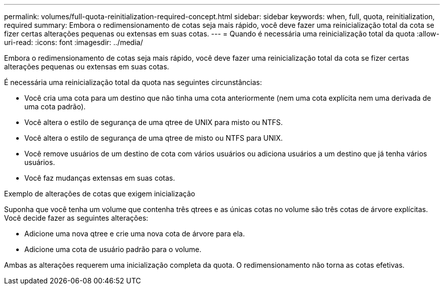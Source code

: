---
permalink: volumes/full-quota-reinitialization-required-concept.html 
sidebar: sidebar 
keywords: when, full, quota, reinitialization, required 
summary: Embora o redimensionamento de cotas seja mais rápido, você deve fazer uma reinicialização total da cota se fizer certas alterações pequenas ou extensas em suas cotas. 
---
= Quando é necessária uma reinicialização total da quota
:allow-uri-read: 
:icons: font
:imagesdir: ../media/


[role="lead"]
Embora o redimensionamento de cotas seja mais rápido, você deve fazer uma reinicialização total da cota se fizer certas alterações pequenas ou extensas em suas cotas.

É necessária uma reinicialização total da quota nas seguintes circunstâncias:

* Você cria uma cota para um destino que não tinha uma cota anteriormente (nem uma cota explícita nem uma derivada de uma cota padrão).
* Você altera o estilo de segurança de uma qtree de UNIX para misto ou NTFS.
* Você altera o estilo de segurança de uma qtree de misto ou NTFS para UNIX.
* Você remove usuários de um destino de cota com vários usuários ou adiciona usuários a um destino que já tenha vários usuários.
* Você faz mudanças extensas em suas cotas.


.Exemplo de alterações de cotas que exigem inicialização
Suponha que você tenha um volume que contenha três qtrees e as únicas cotas no volume são três cotas de árvore explícitas. Você decide fazer as seguintes alterações:

* Adicione uma nova qtree e crie uma nova cota de árvore para ela.
* Adicione uma cota de usuário padrão para o volume.


Ambas as alterações requerem uma inicialização completa da quota. O redimensionamento não torna as cotas efetivas.
